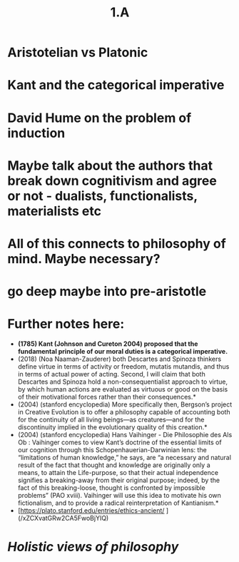 #+title: 1.A

* Aristotelian vs Platonic
* Kant and the categorical imperative
* David Hume on the problem of induction
* Maybe talk about the authors that break down cognitivism and agree or not - dualists, functionalists, materialists etc
* All of this connects to philosophy of mind. Maybe necessary?
* go deep maybe into pre-aristotle
* Further notes here:
-  *(1785) Kant (Johnson and Cureton 2004) proposed that the fundamental principle of our moral duties is a categorical imperative.*
- (2018) (Noa Naaman-Zauderer) both Descartes and Spinoza thinkers define virtue in terms of activity or freedom, mutatis mutandis, and thus in terms of actual power of acting. Second, I will claim that both Descartes and Spinoza hold a non-consequentialist approach to virtue, by which human actions are evaluated as virtuous or good on the basis of their motivational forces rather than their consequences.*
- (2004) (stanford encyclopedia) More specifically then, Bergson’s project in Creative Evolution is to offer a philosophy capable of accounting both for the continuity of all living beings—as creatures—and for the discontinuity implied in the evolutionary quality of this creation.*
- (2004) (stanford encyclopedia) Hans Vaihinger - Die Philosophie des Als Ob : Vaihinger comes to view Kant’s doctrine of the essential limits of our cognition through this Schopenhauerian-Darwinian lens: the “limitations of human knowledge,” he says, are “a necessary and natural result of the fact that thought and knowledge are originally only a means, to attain the Life-purpose, so that their actual independence signifies a breaking-away from their original purpose; indeed, by the fact of this breaking-loose, thought is confronted by impossible problems” (PAO xviii). Vaihinger will use this idea to motivate his own fictionalism, and to provide a radical reinterpretation of Kantianism.*
- [https://plato.stanford.edu/entries/ethics-ancient/ ](/xZCXvatGRw2CA5FwoBjYIQ)
* [[Holistic views of philosophy]]
